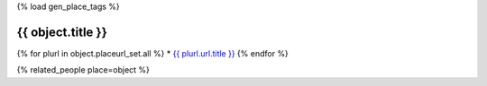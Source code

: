 {% load gen_place_tags %}

{{ object.title }}
===============================================================================

{% for plurl in object.placeurl_set.all %}
* `{{ plurl.url.title }} <{{ plurl.url.link }}>`__
{% endfor %}


{% related_people place=object %}




